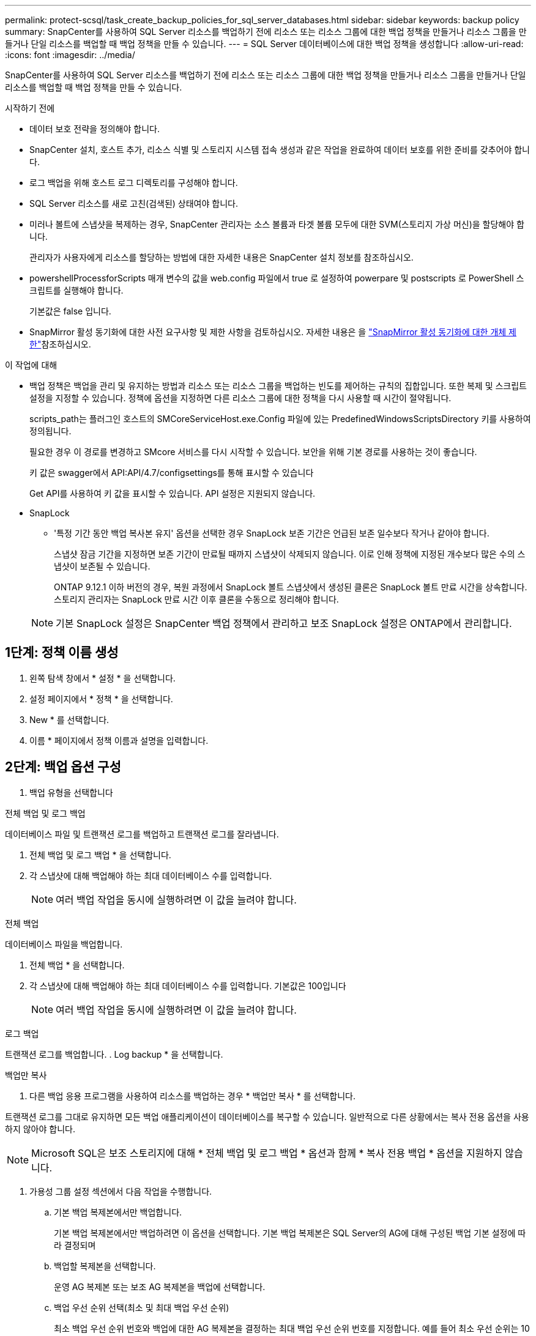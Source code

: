---
permalink: protect-scsql/task_create_backup_policies_for_sql_server_databases.html 
sidebar: sidebar 
keywords: backup policy 
summary: SnapCenter를 사용하여 SQL Server 리소스를 백업하기 전에 리소스 또는 리소스 그룹에 대한 백업 정책을 만들거나 리소스 그룹을 만들거나 단일 리소스를 백업할 때 백업 정책을 만들 수 있습니다. 
---
= SQL Server 데이터베이스에 대한 백업 정책을 생성합니다
:allow-uri-read: 
:icons: font
:imagesdir: ../media/


[role="lead"]
SnapCenter를 사용하여 SQL Server 리소스를 백업하기 전에 리소스 또는 리소스 그룹에 대한 백업 정책을 만들거나 리소스 그룹을 만들거나 단일 리소스를 백업할 때 백업 정책을 만들 수 있습니다.

.시작하기 전에
* 데이터 보호 전략을 정의해야 합니다.
* SnapCenter 설치, 호스트 추가, 리소스 식별 및 스토리지 시스템 접속 생성과 같은 작업을 완료하여 데이터 보호를 위한 준비를 갖추어야 합니다.
* 로그 백업을 위해 호스트 로그 디렉토리를 구성해야 합니다.
* SQL Server 리소스를 새로 고친(검색된) 상태여야 합니다.
* 미러나 볼트에 스냅샷을 복제하는 경우, SnapCenter 관리자는 소스 볼륨과 타겟 볼륨 모두에 대한 SVM(스토리지 가상 머신)을 할당해야 합니다.
+
관리자가 사용자에게 리소스를 할당하는 방법에 대한 자세한 내용은 SnapCenter 설치 정보를 참조하십시오.

* powershellProcessforScripts 매개 변수의 값을 web.config 파일에서 true 로 설정하여 powerpare 및 postscripts 로 PowerShell 스크립트를 실행해야 합니다.
+
기본값은 false 입니다.

* SnapMirror 활성 동기화에 대한 사전 요구사항 및 제한 사항을 검토하십시오. 자세한 내용은 을 https://docs.netapp.com/us-en/ontap/smbc/considerations-limits.html#volumes["SnapMirror 활성 동기화에 대한 개체 제한"]참조하십시오.


.이 작업에 대해
* 백업 정책은 백업을 관리 및 유지하는 방법과 리소스 또는 리소스 그룹을 백업하는 빈도를 제어하는 규칙의 집합입니다. 또한 복제 및 스크립트 설정을 지정할 수 있습니다. 정책에 옵션을 지정하면 다른 리소스 그룹에 대한 정책을 다시 사용할 때 시간이 절약됩니다.
+
scripts_path는 플러그인 호스트의 SMCoreServiceHost.exe.Config 파일에 있는 PredefinedWindowsScriptsDirectory 키를 사용하여 정의됩니다.

+
필요한 경우 이 경로를 변경하고 SMcore 서비스를 다시 시작할 수 있습니다. 보안을 위해 기본 경로를 사용하는 것이 좋습니다.

+
키 값은 swagger에서 API:API/4.7/configsettings를 통해 표시할 수 있습니다

+
Get API를 사용하여 키 값을 표시할 수 있습니다. API 설정은 지원되지 않습니다.

* SnapLock
+
** '특정 기간 동안 백업 복사본 유지' 옵션을 선택한 경우 SnapLock 보존 기간은 언급된 보존 일수보다 작거나 같아야 합니다.
+
스냅샷 잠금 기간을 지정하면 보존 기간이 만료될 때까지 스냅샷이 삭제되지 않습니다.  이로 인해 정책에 지정된 개수보다 많은 수의 스냅샷이 보존될 수 있습니다.

+
ONTAP 9.12.1 이하 버전의 경우, 복원 과정에서 SnapLock 볼트 스냅샷에서 생성된 클론은 SnapLock 볼트 만료 시간을 상속합니다. 스토리지 관리자는 SnapLock 만료 시간 이후 클론을 수동으로 정리해야 합니다.

+

NOTE: 기본 SnapLock 설정은 SnapCenter 백업 정책에서 관리하고 보조 SnapLock 설정은 ONTAP에서 관리합니다.







== 1단계: 정책 이름 생성

. 왼쪽 탐색 창에서 * 설정 * 을 선택합니다.
. 설정 페이지에서 * 정책 * 을 선택합니다.
. New * 를 선택합니다.
. 이름 * 페이지에서 정책 이름과 설명을 입력합니다.




== 2단계: 백업 옵션 구성

. 백업 유형을 선택합니다


[role="tabbed-block"]
====
.전체 백업 및 로그 백업
--
데이터베이스 파일 및 트랜잭션 로그를 백업하고 트랜잭션 로그를 잘라냅니다.

. 전체 백업 및 로그 백업 * 을 선택합니다.
. 각 스냅샷에 대해 백업해야 하는 최대 데이터베이스 수를 입력합니다.
+

NOTE: 여러 백업 작업을 동시에 실행하려면 이 값을 늘려야 합니다.



--
.전체 백업
--
데이터베이스 파일을 백업합니다.

. 전체 백업 * 을 선택합니다.
. 각 스냅샷에 대해 백업해야 하는 최대 데이터베이스 수를 입력합니다.
기본값은 100입니다
+

NOTE: 여러 백업 작업을 동시에 실행하려면 이 값을 늘려야 합니다.



--
.로그 백업
--
트랜잭션 로그를 백업합니다. . Log backup * 을 선택합니다.

--
.백업만 복사
--
. 다른 백업 응용 프로그램을 사용하여 리소스를 백업하는 경우 * 백업만 복사 * 를 선택합니다.


트랜잭션 로그를 그대로 유지하면 모든 백업 애플리케이션이 데이터베이스를 복구할 수 있습니다. 일반적으로 다른 상황에서는 복사 전용 옵션을 사용하지 않아야 합니다.


NOTE: Microsoft SQL은 보조 스토리지에 대해 * 전체 백업 및 로그 백업 * 옵션과 함께 * 복사 전용 백업 * 옵션을 지원하지 않습니다.

--
====
. 가용성 그룹 설정 섹션에서 다음 작업을 수행합니다.
+
.. 기본 백업 복제본에서만 백업합니다.
+
기본 백업 복제본에서만 백업하려면 이 옵션을 선택합니다. 기본 백업 복제본은 SQL Server의 AG에 대해 구성된 백업 기본 설정에 따라 결정되며

.. 백업할 복제본을 선택합니다.
+
운영 AG 복제본 또는 보조 AG 복제본을 백업에 선택합니다.

.. 백업 우선 순위 선택(최소 및 최대 백업 우선 순위)
+
최소 백업 우선 순위 번호와 백업에 대한 AG 복제본을 결정하는 최대 백업 우선 순위 번호를 지정합니다. 예를 들어 최소 우선 순위는 10이고 최대 우선 순위는 50입니다. 이 경우 우선 순위가 10보다 큰 모든 AG 복제본이 백업에 고려됩니다.

+
기본적으로 최소 우선 순위는 1이고 최대 우선 순위는 100입니다.



+

NOTE: 클러스터 구성에서 백업은 정책에 설정된 보존 설정에 따라 클러스터의 각 노드에 유지됩니다. AG의 소유자 노드가 변경되면 보존 설정에 따라 백업이 수행되고 이전 소유자 노드의 백업은 유지됩니다. AG에 대한 보존은 노드 레벨에서만 적용할 수 있습니다.

. 이 정책의 백업 빈도를 예약합니다. On demand *, * Hourly *, * Daily *, * Weekly * 또는 * Monthly * 를 선택하여 일정 유형을 지정합니다.
+
정책에 대해 하나의 일정 유형만 선택할 수 있습니다.

+
image::../media/backup_settings.gif[백업 설정 화면]

+

NOTE: 리소스 그룹을 생성하는 동안 백업 작업의 스케줄(시작 날짜, 종료 날짜 및 빈도)을 지정할 수 있습니다. 이렇게 하면 동일한 정책 및 백업 빈도를 공유하는 리소스 그룹을 생성할 수 있지만 각 정책에 서로 다른 백업 스케줄을 할당할 수 있습니다.

+

NOTE: 오전 2시에 예약된 경우 DST(일광 절약 시간) 중에는 일정이 트리거되지 않습니다.





== 3단계: 보존 설정을 구성합니다

보존 페이지에서 백업 유형 페이지에서 선택한 백업 유형에 따라 다음 작업 중 하나 이상을 수행합니다.

. 최신 복원 작업에 대한 보존 설정 섹션에서 다음 작업 중 하나를 수행합니다.


[role="tabbed-block"]
====
.특정 사본 수
--
특정 수의 스냅샷만 보존합니다.

. 최근 <number>일 * 에 적용할 수 있는 로그 백업 보존 옵션을 선택하고 보존할 일 수를 지정합니다. 이 제한에 근접하면 이전 복사본을 삭제할 수 있습니다.


--
.특정 일 수입니다
--
백업 사본을 특정 기간 동안 보관합니다.

. 마지막 <number>일간의 전체 백업 기간 * 에 적용할 수 있는 로그 백업 보존 옵션을 선택하고 로그 백업 사본을 보관할 일 수를 지정합니다.


--
====
. 필요 시 보존 설정에 대한 * 전체 백업 보존 설정 * 섹션에서 다음 작업을 수행합니다.
+
.. 유지할 총 스냅샷 수를 지정합니다
+
... 보존할 스냅샷 수를 지정하려면 * 유지할 스냅샷 사본 합계 * 를 선택합니다.
... 스냅샷 수가 지정된 수를 초과하면 가장 오래된 복제본이 먼저 삭제되고 스냅샷이 삭제됩니다.







IMPORTANT: 기본적으로 보존 횟수 값은 2로 설정됩니다. 보존 횟수를 1로 설정하면 새 스냅샷이 타겟으로 복제될 때까지 첫 번째 스냅샷이 SnapVault 관계에 대한 참조 스냅샷이기 때문에 보존 작업이 실패할 수 있습니다.


NOTE: 최대 보존 값은 ONTAP 9.4 이상의 리소스에 대해 1018이고, ONTAP 9.3 이전 버전의 리소스에 대해서는 254입니다. 보존이 기본 ONTAP 버전에서 지원하는 값보다 높은 값으로 설정된 경우 백업이 실패합니다.

. 스냅샷을 보관할 시간입니다
+
.. 스냅샷을 삭제하기 전에 보존할 일 수를 지정하려면 * Keep Snapshot copies for * 를 선택합니다.


. 스냅샷 잠금 기간을 지정하려면 * Snapshot copy locking period * 를 선택하고 일, 월 또는 연도를 선택합니다.
+
SnapLock 보존 기간은 100년 미만이어야 합니다.



. 시간별, 일별, 주별 및 월별 보존 설정의 * 전체 백업 보존 설정 * 섹션에서 백업 유형 페이지에서 선택한 스케줄 유형에 대한 보존 설정을 지정합니다.
+
.. 유지할 총 스냅샷 수를 지정합니다
+
... 보존할 스냅샷 수를 지정하려면 * 유지할 스냅샷 사본 합계 * 를 선택합니다. 스냅샷 수가 지정된 수를 초과하면 가장 오래된 복제본이 먼저 삭제되고 스냅샷이 삭제됩니다.







IMPORTANT: SnapVault 복제를 설정하려면 보존 수를 2 이상으로 설정해야 합니다. 보존 횟수를 1로 설정하면 새 스냅샷이 타겟으로 복제될 때까지 첫 번째 스냅샷이 SnapVault 관계에 대한 참조 스냅샷이기 때문에 보존 작업이 실패할 수 있습니다.

. 스냅샷을 보관할 시간입니다
+
.. 스냅샷을 삭제하기 전에 보존할 일 수를 지정하려면 * Keep Snapshot copies for * 를 선택합니다.


. 스냅샷 잠금 기간을 지정하려면 * Snapshot copy locking period * 를 선택하고 일, 월 또는 연도를 선택합니다.
+
SnapLock 보존 기간은 100년 미만이어야 합니다.

+
로그 스냅샷 보존은 기본적으로 7일로 설정됩니다. Set-SmPolicy cmdlet을 사용하여 로그 스냅샷 보존을 변경합니다.



이 예에서는 로그 스냅샷 보존을 2로 설정합니다.

.예제 보기
[]
====
Set-SmPolicy-PolicyName 'newpol' - PolicyType 'Backup' - PluginPolicyType 'CSQL' - sqlbackuptype 'FullBackupAndLogBackup' - RetenionSettings@{BackupType='DATA'; ScheduleType='Hourly'; RetentionCount = 2}, @{BackupenetSnapshot'; ScheduleType = 'ScheduleReturetEnretionCount'

====
https://kb.netapp.com/Advice_and_Troubleshooting/Data_Protection_and_Security/SnapCenter/SnapCenter_retains_Snapshot_copies_of_the_database["SnapCenter은 데이터베이스의 스냅샷 복사본을 유지합니다"]



== 4단계: 복제 설정을 구성합니다

. 복제 페이지에서 보조 스토리지 시스템에 대한 복제를 지정합니다.


[role="tabbed-block"]
====
.SnapMirror를 업데이트합니다
--
로컬 스냅샷 복사본을 생성한 후 SnapMirror를 업데이트합니다.

. 다른 볼륨(SnapMirror)에 백업 세트의 미러 복사본을 생성하려면 이 옵션을 선택합니다.
+
이 옵션은 SnapMirror 액티브 동기화에 대해 활성화해야 합니다.

+
보조 복제 중에 SnapLock 만료 시간에 운영 SnapLock 만료 시간이 로드됩니다. 토폴로지 페이지에서 * 새로 고침 * 버튼을 클릭하면 ONTAP에서 검색된 2차 및 1차 SnapLock 만료 시간이 새로 고쳐집니다.

+
을 참조하십시오 link:..protect-scsql/task_view_sql_server_backups_and_clones_in_the_topology_page.html["토폴로지 페이지에서 SQL Server 백업 및 클론 보기"].



--
.SnapVault를 업데이트합니다
--
스냅샷 복사본을 생성한 후 SnapVault를 업데이트합니다.

. 디스크 간 백업 복제를 수행하려면 이 옵션을 선택합니다.
+
보조 복제 중에 SnapLock 만료 시간에 운영 SnapLock 만료 시간이 로드됩니다. 토폴로지 페이지에서 * 새로 고침 * 버튼을 클릭하면 ONTAP에서 검색된 2차 및 1차 SnapLock 만료 시간이 새로 고쳐집니다.

+
SnapLock가 SnapLock 볼트라고 하는 ONTAP의 보조 버전에서만 구성된 경우 토폴로지 페이지에서 * 새로 고침 * 버튼을 클릭하면 ONTAP에서 검색된 보조 시스템의 잠금 기간이 새로 고쳐집니다.

+
SnapLock 볼트에 대한 자세한 내용은 을 참조하십시오 https://docs.netapp.com/us-en/ontap/snaplock/commit-snapshot-copies-worm-concept.html["볼트 대상에서 WORM에 스냅샷 복사본을 커밋합니다"]

+
을 참조하십시오 link:..protect-scsql/task_view_sql_server_backups_and_clones_in_the_topology_page.html["토폴로지 페이지에서 SQL Server 백업 및 클론 보기"].



--
.보조 정책 레이블
--
. 스냅샷 레이블을 선택합니다.


선택한 스냅샷 레이블에 따라 ONTAP은 해당 레이블과 일치하는 보조 스냅샷 보존 정책을 적용합니다.


NOTE: 로컬 스냅샷 복사본 * 을 생성한 후 SnapMirror 업데이트 * 를 선택한 경우, 선택적으로 보조 정책 레이블을 지정할 수 있습니다. 그러나 로컬 스냅샷 복사본 * 을 생성한 후 * SnapVault 업데이트 * 를 선택한 경우에는 보조 정책 레이블을 지정해야 합니다.

--
.오류 재시도 횟수
--
. 프로세스가 중지되기 전에 수행해야 하는 복제 시도 횟수를 입력합니다.


--
====


== 5단계: 스크립트 설정을 구성합니다

. 스크립트 페이지에서 백업 작업 전후에 실행해야 하는 처방인 또는 PS의 경로와 인수를 각각 입력합니다.
+
예를 들어 스크립트를 실행하여 SNMP 트랩을 업데이트하고, 경고를 자동화하고, 로그를 보낼 수 있습니다.

+

NOTE: 처방자 또는 사후 스크립트 경로에는 드라이브 또는 공유가 포함되어서는 안 됩니다. 경로는 scripts_path에 상대해야 합니다.

+

NOTE: ONTAP에서 SnapMirror 보존 정책을 구성하여 보조 스토리지가 스냅샷의 최대 제한에 도달하지 않도록 해야 합니다.





== 6단계: 확인 설정 구성

확인 페이지에서 다음 단계를 수행하십시오.

. 다음 백업 스케줄에 대한 확인 실행 섹션에서 스케줄 빈도를 선택합니다.
. 데이터베이스 일관성 검사 옵션 섹션에서 다음 작업을 수행합니다.
+
.. 무결성 구조를 데이터베이스의 물리적 구조로 제한(physical_only)
+
... 무결성 검사를 데이터베이스의 물리적 구조로 제한하고 데이터베이스에 영향을 미치는 찢어진 페이지, 체크섬 오류 및 일반적인 하드웨어 오류를 검색하려면 * 데이터베이스의 물리적 구조로 무결성 구조를 제한합니다(physical_only) * 를 선택합니다.


.. 모든 정보 메시지 표시 안 함(INFOMSGS 없음)
+
... 모든 정보 메시지를 표시하지 않으려면 * 모든 정보 메시지 억제(no_INFOMSGS) * 를 선택합니다. 기본적으로 선택되어 있습니다.


.. 객체별 보고된 모든 오류 메시지 표시(ALL_ERRORMSGS)
+
... 객체별로 보고된 모든 오류 메시지 표시(ALL_ERRORMSGS) * 를 선택하여 객체별로 보고된 모든 오류를 표시합니다.


.. 클러스터링되지 않은 인덱스(NOINDEX) 확인 안 함
+
... 클러스터링되지 않은 인덱스를 선택하지 않으려면 * 클러스터링되지 않은 인덱스(NOINDEX) * 를 선택합니다. SQL Server 데이터베이스는 DBCC(Microsoft SQL Server Database Consistency Checker)를 사용하여 데이터베이스 개체의 논리적 무결성 및 물리적 무결성을 검사합니다.


.. 내부 데이터베이스 스냅샷(TABLOCK)을 사용하는 대신 검사를 제한하고 잠금을 가져옵니다.
+
... 내부 데이터베이스 스냅샷 복사본(TABLOCK)을 사용하는 대신 * 검사를 제한하고 잠금을 획득합니다. * 를 선택하여 내부 데이터베이스 스냅샷을 사용하는 대신 검사를 제한하고 잠금을 획득합니다.




. 로그 백업 * 섹션에서 * 완료 시 로그 백업 확인 * 을 선택하여 완료 시 로그 백업을 확인합니다.
. 검증 스크립트 설정 * 섹션에서 검증 작업 전후에 실행해야 하는 처방인 또는 PS의 경로와 인수를 각각 입력합니다.
+

NOTE: 처방자 또는 사후 스크립트 경로에는 드라이브 또는 공유가 포함되어서는 안 됩니다. 경로는 scripts_path에 상대해야 합니다.





== 7단계: 요약 검토

. 요약을 검토한 후 * Finish * 를 선택합니다.

